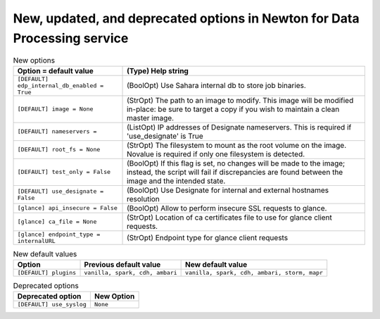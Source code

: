 New, updated, and deprecated options in Newton for Data Processing service
~~~~~~~~~~~~~~~~~~~~~~~~~~~~~~~~~~~~~~~~~~~~~~~~~~~~~~~~~~~~~~~~~~~~~~~~~~

..
  Warning: Do not edit this file. It is automatically generated and your
  changes will be overwritten. The tool to do so lives in the
  openstack-doc-tools repository.

.. list-table:: New options
   :header-rows: 1
   :class: config-ref-table

   * - Option = default value
     - (Type) Help string
   * - ``[DEFAULT] edp_internal_db_enabled = True``
     - (BoolOpt) Use Sahara internal db to store job binaries.
   * - ``[DEFAULT] image = None``
     - (StrOpt) The path to an image to modify. This image will be modified in-place: be sure to target a copy if you wish to maintain a clean master image.
   * - ``[DEFAULT] nameservers =``
     - (ListOpt) IP addresses of Designate nameservers. This is required if 'use_designate' is True
   * - ``[DEFAULT] root_fs = None``
     - (StrOpt) The filesystem to mount as the root volume on the image. Novalue is required if only one filesystem is detected.
   * - ``[DEFAULT] test_only = False``
     - (BoolOpt) If this flag is set, no changes will be made to the image; instead, the script will fail if discrepancies are found between the image and the intended state.
   * - ``[DEFAULT] use_designate = False``
     - (BoolOpt) Use Designate for internal and external hostnames resolution
   * - ``[glance] api_insecure = False``
     - (BoolOpt) Allow to perform insecure SSL requests to glance.
   * - ``[glance] ca_file = None``
     - (StrOpt) Location of ca certificates file to use for glance client requests.
   * - ``[glance] endpoint_type = internalURL``
     - (StrOpt) Endpoint type for glance client requests

.. list-table:: New default values
   :header-rows: 1
   :class: config-ref-table

   * - Option
     - Previous default value
     - New default value
   * - ``[DEFAULT] plugins``
     - ``vanilla, spark, cdh, ambari``
     - ``vanilla, spark, cdh, ambari, storm, mapr``

.. list-table:: Deprecated options
   :header-rows: 1
   :class: config-ref-table

   * - Deprecated option
     - New Option
   * - ``[DEFAULT] use_syslog``
     - ``None``

